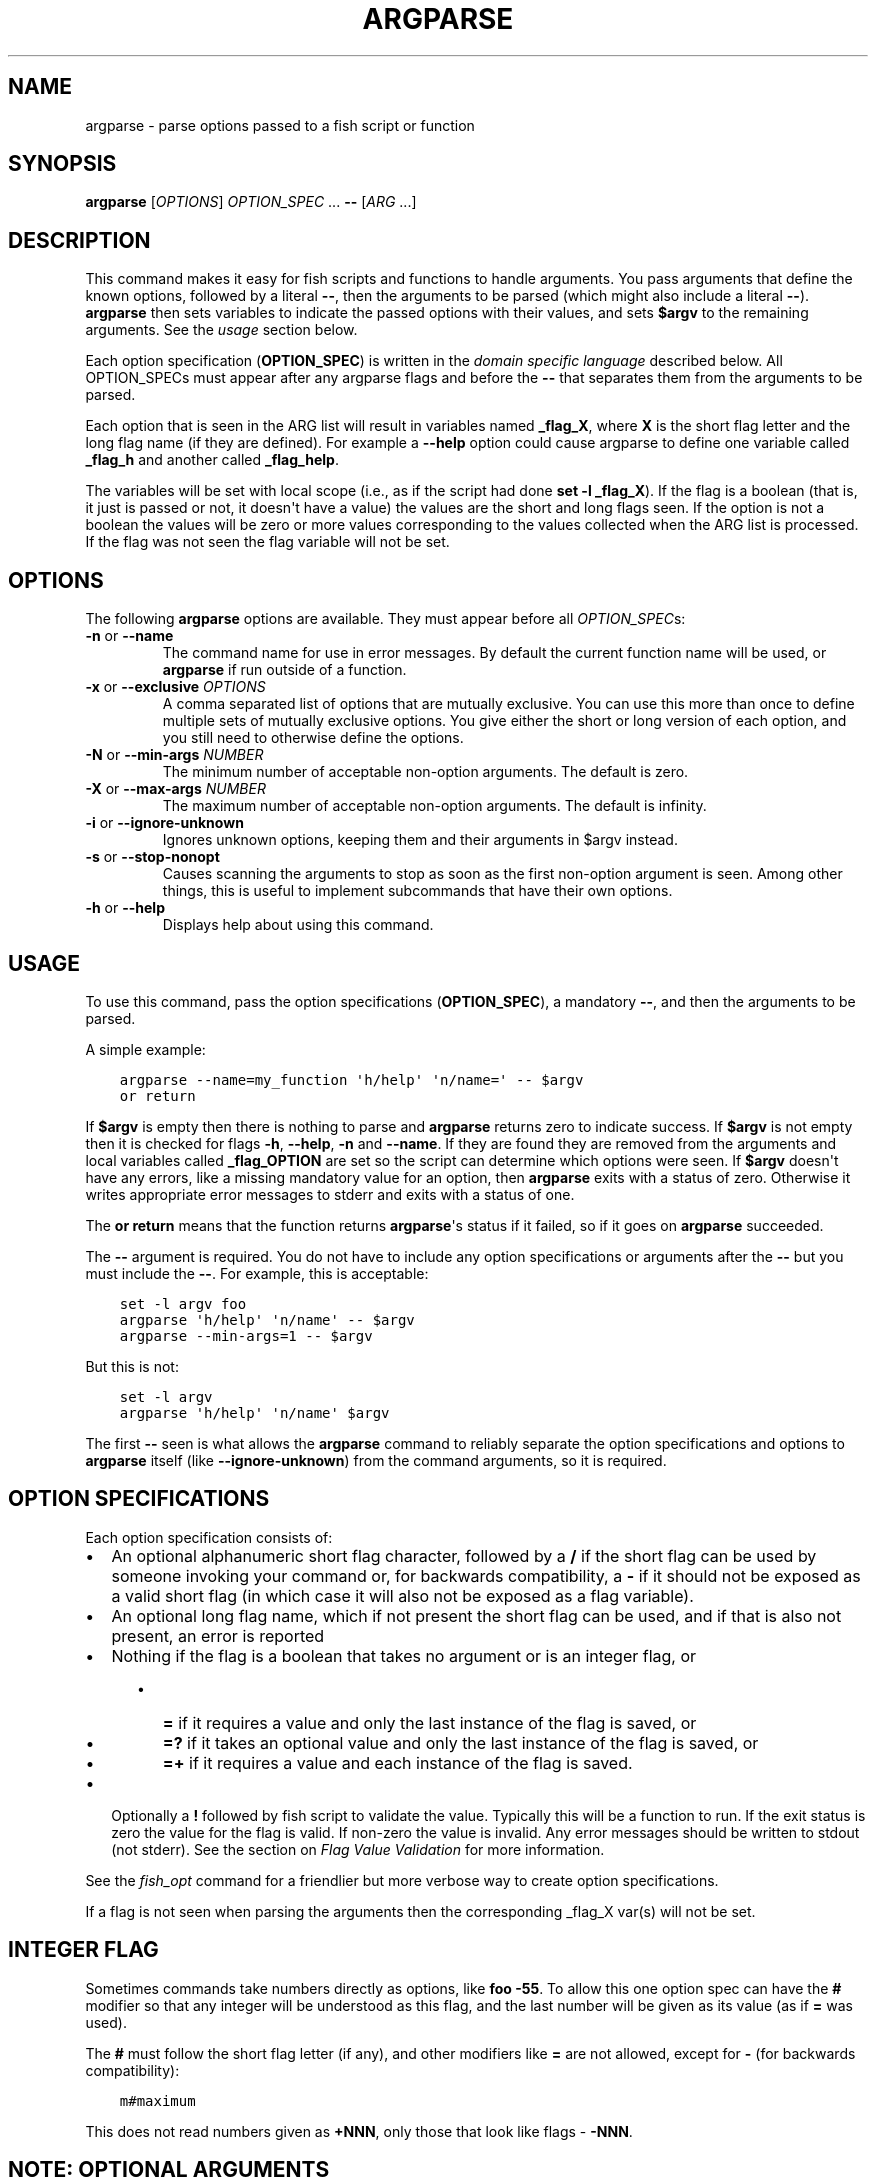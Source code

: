 .\" Man page generated from reStructuredText.
.
.
.nr rst2man-indent-level 0
.
.de1 rstReportMargin
\\$1 \\n[an-margin]
level \\n[rst2man-indent-level]
level margin: \\n[rst2man-indent\\n[rst2man-indent-level]]
-
\\n[rst2man-indent0]
\\n[rst2man-indent1]
\\n[rst2man-indent2]
..
.de1 INDENT
.\" .rstReportMargin pre:
. RS \\$1
. nr rst2man-indent\\n[rst2man-indent-level] \\n[an-margin]
. nr rst2man-indent-level +1
.\" .rstReportMargin post:
..
.de UNINDENT
. RE
.\" indent \\n[an-margin]
.\" old: \\n[rst2man-indent\\n[rst2man-indent-level]]
.nr rst2man-indent-level -1
.\" new: \\n[rst2man-indent\\n[rst2man-indent-level]]
.in \\n[rst2man-indent\\n[rst2man-indent-level]]u
..
.TH "ARGPARSE" "1" "Apr 14, 2024" "3.7" "fish-shell"
.SH NAME
argparse \- parse options passed to a fish script or function
.SH SYNOPSIS
.nf
\fBargparse\fP [\fIOPTIONS\fP] \fIOPTION_SPEC\fP \&... \fB\-\-\fP [\fIARG\fP \&...]
.fi
.sp
.SH DESCRIPTION
.sp
This command makes it easy for fish scripts and functions to handle arguments. You pass arguments that define the known options, followed by a literal \fB\-\-\fP, then the arguments to be parsed (which might also include a literal \fB\-\-\fP). \fBargparse\fP then sets variables to indicate the passed options with their values, and sets \fB$argv\fP to the remaining arguments. See the \fI\%usage\fP section below.
.sp
Each option specification (\fBOPTION_SPEC\fP) is written in the \fI\%domain specific language\fP described below. All OPTION_SPECs must appear after any argparse flags and before the \fB\-\-\fP that separates them from the arguments to be parsed.
.sp
Each option that is seen in the ARG list will result in variables named \fB_flag_X\fP, where \fBX\fP is the short flag letter and the long flag name (if they are defined). For example a \fB\-\-help\fP option could cause argparse to define one variable called \fB_flag_h\fP and another called \fB_flag_help\fP\&.
.sp
The variables will be set with local scope (i.e., as if the script had done \fBset \-l _flag_X\fP). If the flag is a boolean (that is, it just is passed or not, it doesn\(aqt have a value) the values are the short and long flags seen. If the option is not a boolean the values will be zero or more values corresponding to the values collected when the ARG list is processed. If the flag was not seen the flag variable will not be set.
.SH OPTIONS
.sp
The following \fBargparse\fP options are available. They must appear before all \fIOPTION_SPEC\fPs:
.INDENT 0.0
.TP
\fB\-n\fP or \fB\-\-name\fP
The command name for use in error messages. By default the current function name will be used, or \fBargparse\fP if run outside of a function.
.TP
\fB\-x\fP or \fB\-\-exclusive\fP \fIOPTIONS\fP
A comma separated list of options that are mutually exclusive. You can use this more than once to define multiple sets of mutually exclusive options.
You give either the short or long version of each option, and you still need to otherwise define the options.
.TP
\fB\-N\fP or \fB\-\-min\-args\fP \fINUMBER\fP
The minimum number of acceptable non\-option arguments. The default is zero.
.TP
\fB\-X\fP or \fB\-\-max\-args\fP \fINUMBER\fP
The maximum number of acceptable non\-option arguments. The default is infinity.
.TP
\fB\-i\fP or \fB\-\-ignore\-unknown\fP
Ignores unknown options, keeping them and their arguments in $argv instead.
.TP
\fB\-s\fP or \fB\-\-stop\-nonopt\fP
Causes scanning the arguments to stop as soon as the first non\-option argument is seen. Among other things, this is useful to implement subcommands that have their own options.
.TP
\fB\-h\fP or \fB\-\-help\fP
Displays help about using this command.
.UNINDENT
.SH USAGE
.sp
To use this command, pass the option specifications (\fBOPTION_SPEC\fP), a mandatory \fB\-\-\fP, and then the arguments to be parsed.
.sp
A simple example:
.INDENT 0.0
.INDENT 3.5
.sp
.nf
.ft C
argparse \-\-name=my_function \(aqh/help\(aq \(aqn/name=\(aq \-\- $argv
or return
.ft P
.fi
.UNINDENT
.UNINDENT
.sp
If \fB$argv\fP is empty then there is nothing to parse and \fBargparse\fP returns zero to indicate success. If \fB$argv\fP is not empty then it is checked for flags \fB\-h\fP, \fB\-\-help\fP, \fB\-n\fP and \fB\-\-name\fP\&. If they are found they are removed from the arguments and local variables called \fB_flag_OPTION\fP are set so the script can determine which options were seen. If \fB$argv\fP doesn\(aqt have any errors, like a missing mandatory value for an option, then \fBargparse\fP exits with a status of zero. Otherwise it writes appropriate error messages to stderr and exits with a status of one.
.sp
The \fBor return\fP means that the function returns \fBargparse\fP\(aqs status if it failed, so if it goes on \fBargparse\fP succeeded.
.sp
The \fB\-\-\fP argument is required. You do not have to include any option specifications or arguments after the \fB\-\-\fP but you must include the \fB\-\-\fP\&. For example, this is acceptable:
.INDENT 0.0
.INDENT 3.5
.sp
.nf
.ft C
set \-l argv foo
argparse \(aqh/help\(aq \(aqn/name\(aq \-\- $argv
argparse \-\-min\-args=1 \-\- $argv
.ft P
.fi
.UNINDENT
.UNINDENT
.sp
But this is not:
.INDENT 0.0
.INDENT 3.5
.sp
.nf
.ft C
set \-l argv
argparse \(aqh/help\(aq \(aqn/name\(aq $argv
.ft P
.fi
.UNINDENT
.UNINDENT
.sp
The first \fB\-\-\fP seen is what allows the \fBargparse\fP command to reliably separate the option specifications and options to \fBargparse\fP itself (like \fB\-\-ignore\-unknown\fP) from the command arguments, so it is required.
.SH OPTION SPECIFICATIONS
.sp
Each option specification consists of:
.INDENT 0.0
.IP \(bu 2
An optional alphanumeric short flag character, followed by a \fB/\fP if the short flag can be used by someone invoking your command or, for backwards compatibility, a \fB\-\fP if it should not be exposed as a valid short flag (in which case it will also not be exposed as a flag variable).
.IP \(bu 2
An optional long flag name, which if not present the short flag can be used, and if that is also not present, an error is reported
.IP \(bu 2
Nothing if the flag is a boolean that takes no argument or is an integer flag, or
.INDENT 2.0
.INDENT 3.5
.INDENT 0.0
.IP \(bu 2
\fB=\fP if it requires a value and only the last instance of the flag is saved, or
.IP \(bu 2
\fB=?\fP if it takes an optional value and only the last instance of the flag is saved, or
.IP \(bu 2
\fB=+\fP if it requires a value and each instance of the flag is saved.
.UNINDENT
.UNINDENT
.UNINDENT
.IP \(bu 2
Optionally a \fB!\fP followed by fish script to validate the value. Typically this will be a function to run. If the exit status is zero the value for the flag is valid. If non\-zero the value is invalid. Any error messages should be written to stdout (not stderr). See the section on \fI\%Flag Value Validation\fP for more information.
.UNINDENT
.sp
See the \fI\%fish_opt\fP command for a friendlier but more verbose way to create option specifications.
.sp
If a flag is not seen when parsing the arguments then the corresponding _flag_X var(s) will not be set.
.SH INTEGER FLAG
.sp
Sometimes commands take numbers directly as options, like \fBfoo \-55\fP\&. To allow this one option spec can have the \fB#\fP modifier so that any integer will be understood as this flag, and the last number will be given as its value (as if \fB=\fP was used).
.sp
The \fB#\fP must follow the short flag letter (if any), and other modifiers like \fB=\fP are not allowed, except for \fB\-\fP (for backwards compatibility):
.INDENT 0.0
.INDENT 3.5
.sp
.nf
.ft C
m#maximum
.ft P
.fi
.UNINDENT
.UNINDENT
.sp
This does not read numbers given as \fB+NNN\fP, only those that look like flags \- \fB\-NNN\fP\&.
.SH NOTE: OPTIONAL ARGUMENTS
.sp
An option defined with \fB=?\fP can take optional arguments. Optional arguments have to be \fIdirectly attached\fP to the option they belong to.
.sp
That means the argument will only be used for the option if you use it like:
.INDENT 0.0
.INDENT 3.5
.sp
.nf
.ft C
cmd \-\-flag=value
# or
cmd  \-fvalue
.ft P
.fi
.UNINDENT
.UNINDENT
.sp
but not if used like:
.INDENT 0.0
.INDENT 3.5
.sp
.nf
.ft C
cmd \-\-flag value
# \(dqvalue\(dq here will be used as a positional argument
# and \(dq\-\-flag\(dq won\(aqt have an argument.
.ft P
.fi
.UNINDENT
.UNINDENT
.sp
If this weren\(aqt the case, using an option without an optional argument would be difficult if you also wanted to use positional arguments.
.sp
For example:
.INDENT 0.0
.INDENT 3.5
.sp
.nf
.ft C
grep \-\-color auto
# Here \(dqauto\(dq will be used as the search string,
# \(dqcolor\(dq will not have an argument and will fall back to the default,
# which also *happens to be* auto.
grep \-\-color always
# Here grep will still only use color \(dqauto\(dqmatically
# and search for the string \(dqalways\(dq.
.ft P
.fi
.UNINDENT
.UNINDENT
.sp
This isn\(aqt specific to argparse but common to all things using \fBgetopt(3)\fP (if they have optional arguments at all). That \fBgrep\fP example is how GNU grep actually behaves.
.SH FLAG VALUE VALIDATION
.sp
Sometimes you need to validate the option values. For example, that it is a valid integer within a specific range, or an ip address, or something entirely different. You can always do this after \fBargparse\fP returns but you can also request that \fBargparse\fP perform the validation by executing arbitrary fish script. To do so simply append an \fB!\fP (exclamation\-mark) then the fish script to be run. When that code is executed three vars will be defined:
.INDENT 0.0
.IP \(bu 2
\fB_argparse_cmd\fP will be set to the value of the value of the \fBargparse \-\-name\fP value.
.IP \(bu 2
\fB_flag_name\fP will be set to the short or long flag that being processed.
.IP \(bu 2
\fB_flag_value\fP will be set to the value associated with the flag being processed.
.UNINDENT
.sp
These variables are passed to the function as local exported variables.
.sp
The script should write any error messages to stdout, not stderr. It should return a status of zero if the flag value is valid otherwise a non\-zero status to indicate it is invalid.
.sp
Fish ships with a \fB_validate_int\fP function that accepts a \fB\-\-min\fP and \fB\-\-max\fP flag. Let\(aqs say your command accepts a \fB\-m\fP or \fB\-\-max\fP flag and the minimum allowable value is zero and the maximum is 5. You would define the option like this: \fBm/max=!_validate_int \-\-min 0 \-\-max 5\fP\&. The default if you just call \fB_validate_int\fP without those flags is to simply check that the value is a valid integer with no limits on the min or max value allowed.
.sp
Here are some examples of flag validations:
.INDENT 0.0
.INDENT 3.5
.sp
.nf
.ft C
# validate that a path is a directory
argparse \(aqp/path=!test \-d \(dq$_flag_value\(dq\(aq \-\- \-\-path $__fish_config_dir
# validate that a function does not exist
argparse \(aqf/func=!not functions \-q \(dq$_flag_value\(dq\(aq \-\- \-f alias
# validate that a string matches a regex
argparse \(aqc/color=!string match \-rq \e\(aq^#?[0\-9a\-fA\-F]{6}$\e\(aq \(dq$_flag_value\(dq\(aq \-\- \-c \(aqc0ffee\(aq
# validate with a validator function
argparse \(aqn/num=!_validate_int \-\-min 0 \-\-max 99\(aq \-\- \-\-num 42
.ft P
.fi
.UNINDENT
.UNINDENT
.SH EXAMPLE OPTION_SPECS
.sp
Some \fIOPTION_SPEC\fP examples:
.INDENT 0.0
.IP \(bu 2
\fBh/help\fP means that both \fB\-h\fP and \fB\-\-help\fP are valid. The flag is a boolean and can be used more than once. If either flag is used then \fB_flag_h\fP and \fB_flag_help\fP will be set to however either flag was seen, as many times as it was seen. So it could be set to \fB\-h\fP, \fB\-h\fP and \fB\-\-help\fP, and \fBcount $_flag_h\fP would yield \(dq3\(dq.
.IP \(bu 2
\fBhelp\fP means that only \fB\-\-help\fP is valid. The flag is a boolean and can be used more than once. If it is used then \fB_flag_help\fP will be set as above. Also \fBh\-help\fP (with an arbitrary short letter) for backwards compatibility.
.IP \(bu 2
\fBlongonly=\fP is a flag \fB\-\-longonly\fP that requires an option, there is no short flag or even short flag variable.
.IP \(bu 2
\fBn/name=\fP means that both \fB\-n\fP and \fB\-\-name\fP are valid. It requires a value and can be used at most once. If the flag is seen then \fB_flag_n\fP and \fB_flag_name\fP will be set with the single mandatory value associated with the flag.
.IP \(bu 2
\fBn/name=?\fP means that both \fB\-n\fP and \fB\-\-name\fP are valid. It accepts an optional value and can be used at most once. If the flag is seen then \fB_flag_n\fP and \fB_flag_name\fP will be set with the value associated with the flag if one was provided else it will be set with no values.
.IP \(bu 2
\fBname=+\fP means that only \fB\-\-name\fP is valid. It requires a value and can be used more than once. If the flag is seen then \fB_flag_name\fP will be set with the values associated with each occurrence.
.IP \(bu 2
\fBx\fP means that only \fB\-x\fP is valid. It is a boolean that can be used more than once. If it is seen then \fB_flag_x\fP will be set as above.
.IP \(bu 2
\fBx=\fP, \fBx=?\fP, and \fBx=+\fP are similar to the n/name examples above but there is no long flag alternative to the short flag \fB\-x\fP\&.
.IP \(bu 2
\fB#max\fP (or \fB#\-max\fP) means that flags matching the regex \(dq^\-\-?\ed+$\(dq are valid. When seen they are assigned to the variable \fB_flag_max\fP\&. This allows any valid positive or negative integer to be specified by prefixing it with a single \(dq\-\(dq. Many commands support this idiom. For example \fBhead \-3 /a/file\fP to emit only the first three lines of /a/file.
.IP \(bu 2
\fBn#max\fP means that flags matching the regex \(dq^\-\-?\ed+$\(dq are valid. When seen they are assigned to the variables \fB_flag_n\fP and \fB_flag_max\fP\&. This allows any valid positive or negative integer to be specified by prefixing it with a single \(dq\-\(dq. Many commands support this idiom. For example \fBhead \-3 /a/file\fP to emit only the first three lines of /a/file. You can also specify the value using either flag: \fB\-n NNN\fP or \fB\-\-max NNN\fP in this example.
.IP \(bu 2
\fB#longonly\fP causes the last integer option to be stored in \fB_flag_longonly\fP\&.
.UNINDENT
.sp
After parsing the arguments the \fBargv\fP variable is set with local scope to any values not already consumed during flag processing. If there are no unbound values the variable is set but \fBcount $argv\fP will be zero.
.sp
If an error occurs during argparse processing it will exit with a non\-zero status and print error messages to stderr.
.SH EXAMPLES
.sp
A simple use:
.INDENT 0.0
.INDENT 3.5
.sp
.nf
.ft C
argparse h/help \-\- $argv
or return

if set \-q _flag_help
    # TODO: Print help here
    return 0
end
.ft P
.fi
.UNINDENT
.UNINDENT
.sp
This just wants one option \- \fB\-h\fP / \fB\-\-help\fP\&. Any other option is an error. If it is given it prints help and exits.
.sp
How \fI\%fish_add_path \- add to the path\fP parses its args:
.INDENT 0.0
.INDENT 3.5
.sp
.nf
.ft C
argparse \-x g,U \-x P,U \-x a,p g/global U/universal P/path p/prepend a/append h/help m/move v/verbose n/dry\-run \-\- $argv
.ft P
.fi
.UNINDENT
.UNINDENT
.sp
There are a variety of boolean flags, all with long and short versions. A few of these cannot be used together, and that is what the \fB\-x\fP flag is used for.
\fB\-x g,U\fP means that \fB\-\-global\fP and \fB\-\-universal\fP or their short equivalents conflict, and if they are used together you get an error.
In this case you only need to give the short or long flag, not the full option specification.
.sp
After this it figures out which variable it should operate on according to the \fB\-\-path\fP flag:
.INDENT 0.0
.INDENT 3.5
.sp
.nf
.ft C
set \-l var fish_user_paths
set \-q _flag_path
and set var PATH
.ft P
.fi
.UNINDENT
.UNINDENT
.SH LIMITATIONS
.sp
One limitation with \fB\-\-ignore\-unknown\fP is that, if an unknown option is given in a group with known options, the entire group will be kept in $argv. \fBargparse\fP will not do any permutations here.
.sp
For instance:
.INDENT 0.0
.INDENT 3.5
.sp
.nf
.ft C
argparse \-\-ignore\-unknown h \-\- \-ho
echo $_flag_h # is \-h, because \-h was given
echo $argv # is still \-ho
.ft P
.fi
.UNINDENT
.UNINDENT
.sp
This limitation may be lifted in future.
.sp
Additionally, it can only parse known options up to the first unknown option in the group \- the unknown option could take options, so it isn\(aqt clear what any character after an unknown option means.
.SH COPYRIGHT
2024, fish-shell developers
.\" Generated by docutils manpage writer.
.
